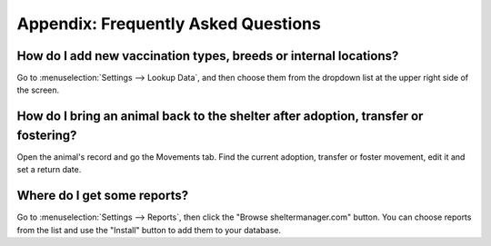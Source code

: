 Appendix: Frequently Asked Questions
====================================

How do I add new vaccination types, breeds or internal locations?
-----------------------------------------------------------------

Go to :menuselection:`Settings --> Lookup Data`, and then choose them from the
dropdown list at the upper right side of the screen.

How do I bring an animal back to the shelter after adoption, transfer or fostering?
-----------------------------------------------------------------------------------

Open the animal's record and go the Movements tab. Find the current adoption,
transfer or foster movement, edit it and set a return date.

Where do I get some reports?
----------------------------

Go to :menuselection:`Settings --> Reports`, then click the "Browse
sheltermanager.com" button.  You can choose reports from the list and use the
"Install" button to add them to your database.

